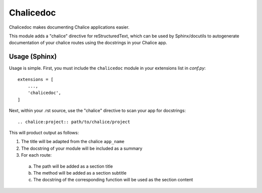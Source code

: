 ==========
Chalicedoc
==========

Chalicedoc makes documenting Chalice applications easier.

This module adds a "chalice" directive for reStructuredText, which can be
used by Sphinx/docutils to autogenerate documentation of your chalice routes
using the docstrings in your Chalice app.

Usage (Sphinx)
==============

Usage is simple. First, you must include the ``chalicedoc`` module in your
extensions list in *conf.py*::

  extensions = [
      ...,
      'chalicedoc',
  ]

Next, within your .rst source, use the "chalice" directive to scan your app
for docstrings::

  .. chalice:project:: path/to/chalice/project

This will product output as follows:

1. The title will be adapted from the chalice ``app_name``
2. The docstring of your module will be included as a summary
3. For each route:

  a. The path will be added as a section title
  b. The method will be added as a section subtitle
  c. The docstring of the corresponding function will be used as the section
     content
